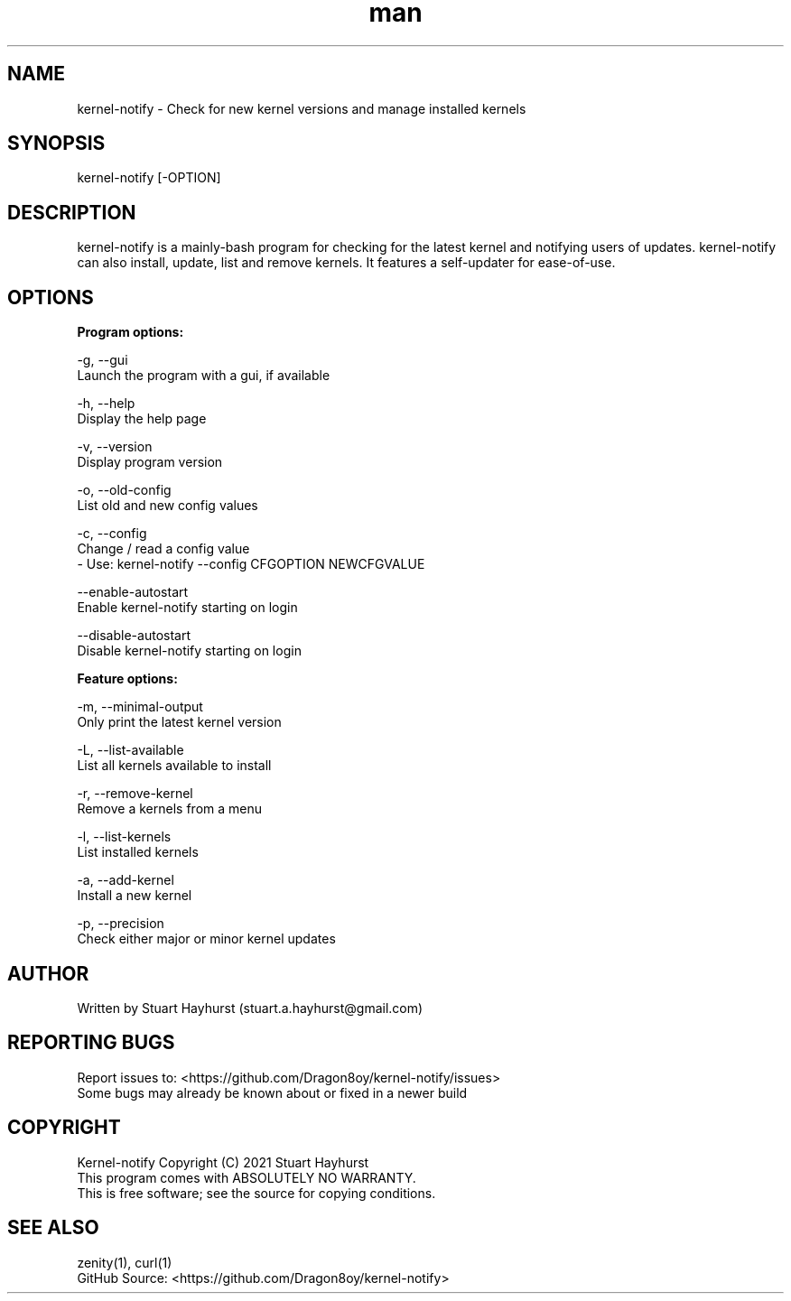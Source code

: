 .\" Manpage for kernel-notify.
.\" Contact stuart.a.hayhurst@gmail.com to correct errors or typos.
.TH man 1 "Built: July 2021" "Version: 6.4" "kernel-notify man page"
.SH NAME
kernel-notify \- Check for new kernel versions and manage installed kernels
.SH SYNOPSIS
kernel-notify [-OPTION]
.SH DESCRIPTION
kernel-notify is a mainly-bash program for checking for the latest kernel and notifying users of updates. kernel-notify can also install, update, list and remove kernels. It features a self-updater for ease-of-use.
.SH OPTIONS

.B  Program options:

-g, --gui
        Launch the program with a gui, if available

-h, --help
        Display the help page

-v, --version
        Display program version

-o, --old-config
        List old and new config values

-c, --config
        Change / read a config value
         - Use: kernel-notify --config CFGOPTION NEWCFGVALUE

--enable-autostart
        Enable kernel-notify starting on login

--disable-autostart
        Disable kernel-notify starting on login

.B  Feature options:

-m, --minimal-output
        Only print the latest kernel version

-L, --list-available
        List all kernels available to install

-r, --remove-kernel
        Remove a kernels from a menu

-l, --list-kernels
        List installed kernels

-a, --add-kernel
        Install a new kernel

-p, --precision
        Check either major or minor kernel updates

.SH AUTHOR
Written by Stuart Hayhurst (stuart.a.hayhurst@gmail.com)
.SH REPORTING BUGS
Report issues to: <https://github.com/Dragon8oy/kernel-notify/issues>
.br
Some bugs may already be known about or fixed in a newer build
.SH COPYRIGHT
Kernel-notify Copyright (C) 2021 Stuart Hayhurst
.br
This program comes with ABSOLUTELY NO WARRANTY.
.br
This is free software; see the source for copying conditions.
.SH SEE ALSO
zenity(1), curl(1)
.br
GitHub Source: <https://github.com/Dragon8oy/kernel-notify>
